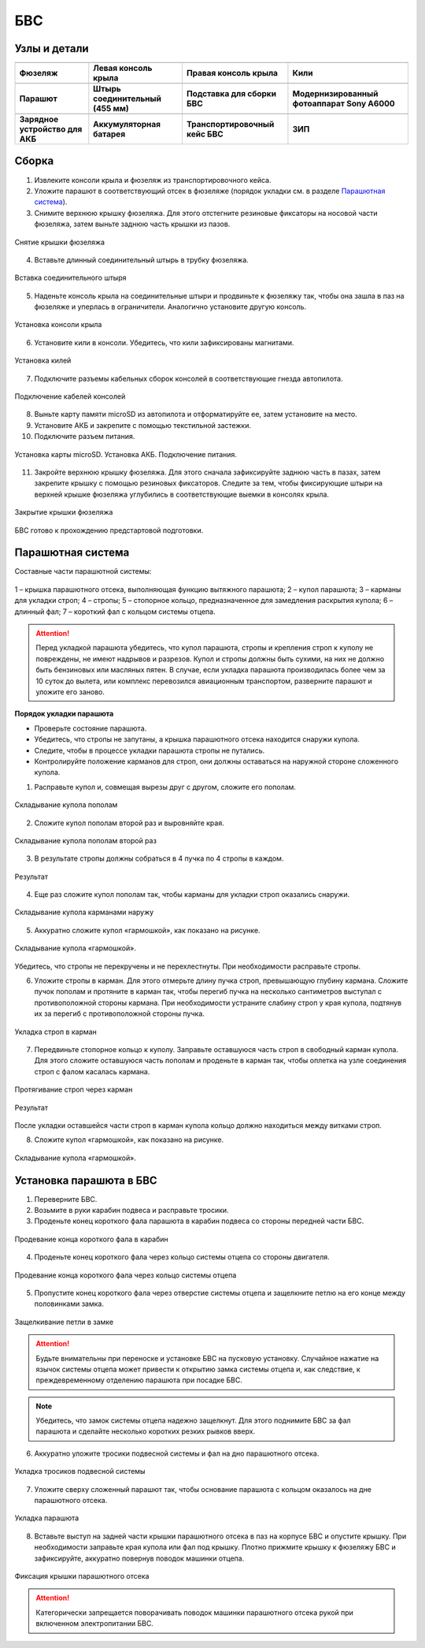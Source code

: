 БВС
============

Узлы и детали 
---------------------------

.. |body| image:: _static/_images/body.png
    :width: 400

.. |left_wing| image:: _static/_images/left_wing.png
    :width: 400

.. |right_wing| image:: _static/_images/right_wing.png
    :width: 400

.. |kiel| image:: _static/_images/kiel.png
    :width: 400

.. |parashute| image:: _static/_images/parashute.png
    :width: 400

.. |pin| image:: _static/_images/pin.png
    :width: 400

.. |stand| image:: _static/_images/stand.png
    :width: 400

.. |sonya6000| image:: _static/_images/sonya6000.png
    :width: 400

.. |charger| image:: _static/_images/charger.png
    :width: 400

.. |akb| image:: _static/_images/akb.png
    :width: 400

.. |case| image:: _static/_images/case.png
    :width: 400


.. |zip| image:: _static/_images/zip.png
    :width: 400


+--------------------------------------------+--------------------------------------------+--------------------------------------------+--------------------------------------------+
|                        |body|              |                            |left_wing|     |                     |right_wing|           |                   |kiel|                   |
+--------------------------------------------+--------------------------------------------+--------------------------------------------+--------------------------------------------+
|                 **Фюзеляж**                |            **Левая консоль крыла**         |        **Правая консоль крыла**            |                    **Кили**                |
+--------------------------------------------+--------------------------------------------+--------------------------------------------+--------------------------------------------+
|                |parashute|                 |                   |pin|                    |                    |stand|                 |                     |sonya6000|            |
+--------------------------------------------+--------------------------------------------+--------------------------------------------+--------------------------------------------+
|                **Парашют**                 |      **Штырь соединительный (455 мм)**     |        **Подставка для сборки БВС**        |**Модернизированный фотоаппарат Sony A6000**|
+--------------------------------------------+--------------------------------------------+--------------------------------------------+--------------------------------------------+
|                 |charger|                  |                    |akb|                   |                    |case|                  |                  |zip|                     |
+--------------------------------------------+--------------------------------------------+--------------------------------------------+--------------------------------------------+
|       **Зарядное устройство для АКБ**      |          **Аккумуляторная батарея**        |       **Транспортировочный кейс БВС**      |                 **ЗИП**                    |
+--------------------------------------------+--------------------------------------------+--------------------------------------------+--------------------------------------------+









Сборка 
-------------

1) Извлеките консоли крыла и фюзеляж из транспортировочного кейса.
2) Уложите парашют в соответствующий отсек в фюзеляже (порядок укладки см. в разделе `Парашютная система`_).
3) Снимите верхнюю крышку фюзеляжа. Для этого отстегните резиновые фиксаторы на носовой части фюзеляжа, затем выньте заднюю часть крышки из пазов.

.. figure:: _static/_images/asmbl1.png
   :align: center
   :width: 400
   :alt: Снятие крышки фюзеляжа 

   Снятие крышки фюзеляжа

4) Вставьте длинный соединительный штырь в трубку фюзеляжа.

.. figure:: _static/_images/asmbl2.png
   :align: center
   :width: 400
   :alt: Фюзеляж, вид «сбоку-сверху»

   Вставка соединительного штыря

5) Наденьте консоль крыла на соединительные штыри и продвиньте к фюзеляжу так, чтобы она зашла в паз на фюзеляже и уперлась в ограничители. 
   Аналогично установите другую консоль. 


.. figure:: _static/_images/asmbl3.png
   :align: center
   :width: 400
   :alt: Консоль крыла 

   Установка консоли крыла

6) Установите кили в консоли. Убедитесь, что кили зафиксированы магнитами.

.. figure:: _static/_images/asmbl4.png
   :align: center
   :width: 400
   :alt: Установка килей 

   Установка килей


7) Подключите разъемы кабельных сборок консолей в соответствующие гнезда автопилота.

.. figure:: _static/_images/asmbl5.png
   :align: center
   :width: 400
   :alt: Подключение кабелей консолей

   Подключение кабелей консолей


8) Выньте карту памяти microSD из автопилота и отформатируйте ее, затем установите на место.
9) Установите АКБ и закрепите с помощью текстильной застежки.
10) Подключите разъем питания.

.. figure:: _static/_images/asmbl6.png
   :align: center
   :width: 400
   :alt: Подключение питания

   Установка карты microSD. Установка АКБ. Подключение питания.


11) Закройте верхнюю крышку фюзеляжа. Для этого сначала зафиксируйте заднюю часть в пазах, затем закрепите крышку с помощью резиновых фиксаторов. Следите за тем, чтобы фиксирующие штыри на верхней крышке фюзеляжа углубились в соответствующие выемки в консолях крыла.

.. figure:: _static/_images/asmbl7.png
   :align: center
   :width: 400
   :alt: Закрытие крышки фюзеляжа

   Закрытие крышки фюзеляжа


БВС готово к прохождению предстартовой подготовки.




Парашютная система
----------------------

Составные части парашютной системы:
 
.. figure:: _static/_images/para1.png
   :align: center
   :width: 300

   1 – крышка парашютного отсека, выполняющая функцию вытяжного парашюта; 
   2 – купол парашюта; 
   3 – карманы для укладки строп; 
   4 – стропы; 
   5 – стопорное кольцо, предназначенное для замедления раскрытия купола; 
   6 – длинный фал; 
   7 – короткий фал с кольцом системы отцепа. 


.. attention:: Перед укладкой парашюта убедитесь, что купол парашюта, стропы и крепления строп к куполу не повреждены, не имеют надрывов и разрезов. Купол и стропы должны быть сухими, на них не должно быть бензиновых или масляных пятен. В случае, если укладка парашюта производилась более чем за 10 суток до вылета, или комплекс перевозился авиационным транспортом, разверните парашют и уложите его заново.


**Порядок укладки парашюта**

* Проверьте состояние парашюта.
* Убедитесь, что стропы не запутаны, а крышка парашютного отсека находится снаружи купола.
* Следите, чтобы в процессе укладки парашюта стропы не путались.
* Контролируйте положение карманов для строп, они должны оставаться на наружной стороне сложенного купола. 

1) Расправьте купол и, совмещая вырезы друг с другом, сложите его пополам.

.. figure:: _static/_images/para2.png 
   :align: center
   :width: 400

   Складывание купола пополам

2) Сложите купол пополам второй раз и выровняйте края.

.. figure:: _static/_images/para3.png
   :align: center
   :width: 400

   Складывание купола пополам второй раз

3) В результате стропы должны собраться в 4 пучка по 4 стропы в каждом. 

.. figure:: _static/_images/para4.png
   :align: center
   :width: 400

   Результат

4) Еще раз сложите купол пополам так, чтобы карманы для укладки строп оказались снаружи.

.. figure:: _static/_images/para5.png
   :align: center
   :width: 400

   Складывание купола карманами наружу

5) Аккуратно сложите купол «гармошкой», как показано на рисунке.

.. figure:: _static/_images/para6.png
   :align: center
   :width: 400

   Складывание купола «гармошкой».

Убедитесь, что стропы не перекручены и не перехлестнуты. При необходимости расправьте стропы.

6) Уложите стропы в карман. Для этого отмерьте длину пучка строп, превышающую глубину кармана. 
   Сложите пучок пополам и протяните в карман так, чтобы перегиб пучка на несколько сантиметров выступал с противоположной стороны кармана.
   При необходимости устраните слабину строп у края купола, подтянув их за перегиб с противоположной стороны пучка.

.. figure:: _static/_images/para8.png
   :align: center
   :width: 400

   Укладка строп в карман

7) Передвиньте стопорное кольцо к куполу. Заправьте оставшуюся часть строп в свободный карман купола. 
   Для этого сложите оставшуюся часть пополам и проденьте в карман так, чтобы оплетка на узле соединения строп с фалом касалась кармана. 

.. figure:: _static/_images/para7.png
   :align: center
   :width: 400

   Протягивание строп через карман

.. figure:: _static/_images/para9.png
   :align: center
   :width: 400

   Результат

После укладки оставшейся части строп в карман купола кольцо должно находиться между витками строп.

8) Сложите купол «гармошкой», как показано на рисунке.

.. figure:: _static/_images/para10.png
   :align: center
   :width: 400

   Складывание купола «гармошкой».

Установка парашюта в БВС
--------------------------

1) Переверните БВС.
2) Возьмите в руки карабин подвеса и расправьте тросики.
3) Проденьте конец короткого фала парашюта в карабин подвеса со стороны передней части БВС.

.. figure:: _static/_images/param1.png
   :align: center
   :width: 400

   Продевание конца короткого фала в карабин

4) Проденьте конец короткого фала через кольцо системы отцепа со стороны двигателя. 

.. figure:: _static/_images/param2.png
   :align: center
   :width: 400

   Продевание конца короткого фала через кольцо системы отцепа

5) Пропустите конец короткого фала через отверстие системы отцепа и защелкните петлю на его конце между половинками замка.

.. figure:: _static/_images/param3.png
   :align: center
   :width: 400

   Защелкивание петли в замке

.. attention:: Будьте внимательны при переноске и установке БВС на пусковую установку. Случайное нажатие на язычок системы отцепа может привести к открытию замка системы отцепа и, как следствие, к преждевременному отделению парашюта при посадке БВС.

.. note:: Убедитесь, что замок системы отцепа надежно защелкнут. Для этого  поднимите БВС за фал парашюта и сделайте несколько коротких резких рывков вверх.

6) Аккуратно уложите тросики подвесной системы и фал на дно парашютного отсека.

.. figure:: _static/_images/param4.png
   :align: center
   :width: 400

   Укладка тросиков подвесной системы

7) Уложите сверху сложенный парашют так, чтобы основание парашюта с кольцом оказалось на дне парашютного отсека.

.. figure:: _static/_images/param5.png
   :align: center
   :width: 400

   Укладка парашюта

8) Вставьте выступ на задней части крышки парашютного отсека в паз на корпусе БВС и опустите крышку. При необходимости заправьте края купола или фал под крышку.
   Плотно прижмите крышку к фюзеляжу БВС и зафиксируйте, аккуратно повернув поводок машинки отцепа.

.. figure:: _static/_images/param6.png
   :align: center
   :width: 400

   Фиксация крышки парашютного отсека

.. attention:: Категорически запрещается поворачивать поводок машинки парашютного отсека рукой при включенном электропитании БВС.


.. _Парашютная система: uav.html#id4

